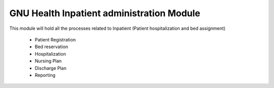 .. SPDX-FileCopyrightText: 2008-2022 Luis Falcón <falcon@gnuhealth.org>
.. SPDX-FileCopyrightText: 2011-2022 GNU Solidario <health@gnusolidario.org>
..
.. SPDX-License-Identifier: CC-BY-SA-4.0

GNU Health Inpatient administration Module
##########################################

This module will hold all the processes related to Inpatient (Patient
hospitalization and bed assignment)

    * Patient Registration
    * Bed reservation
    * Hospitalization
    * Nursing Plan
    * Discharge Plan
    * Reporting
